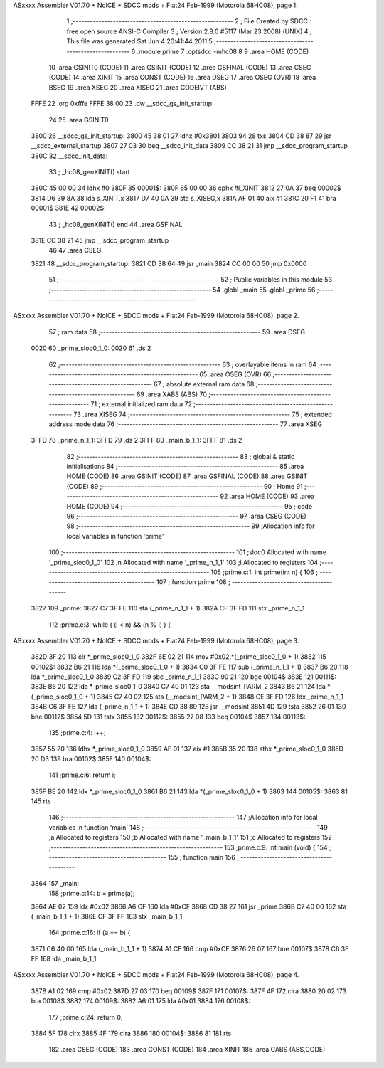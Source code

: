 ASxxxx Assembler V01.70 + NoICE + SDCC mods + Flat24 Feb-1999  (Motorola 68HC08), page 1.



                              1 ;--------------------------------------------------------
                              2 ; File Created by SDCC : free open source ANSI-C Compiler
                              3 ; Version 2.8.0 #5117 (Mar 23 2008) (UNIX)
                              4 ; This file was generated Sat Jun  4 20:41:44 2011
                              5 ;--------------------------------------------------------
                              6 	.module prime
                              7 	.optsdcc -mhc08
                              8 	
                              9 	.area HOME (CODE)
                             10 	.area GSINIT0 (CODE)
                             11 	.area GSINIT (CODE)
                             12 	.area GSFINAL (CODE)
                             13 	.area CSEG (CODE)
                             14 	.area XINIT
                             15 	.area CONST   (CODE)
                             16 	.area DSEG
                             17 	.area OSEG    (OVR)
                             18 	.area BSEG
                             19 	.area XSEG
                             20 	.area XISEG
                             21 	.area	CODEIVT (ABS)
   FFFE                      22 	.org	0xfffe
   FFFE 38 00                23 	.dw	__sdcc_gs_init_startup
                             24 
                             25 	.area GSINIT0
   3800                      26 __sdcc_gs_init_startup:
   3800 45 38 01             27 	ldhx	#0x3801
   3803 94                   28 	txs
   3804 CD 38 87             29 	jsr	__sdcc_external_startup
   3807 27 03                30 	beq	__sdcc_init_data
   3809 CC 38 21             31 	jmp	__sdcc_program_startup
   380C                      32 __sdcc_init_data:
                             33 ; _hc08_genXINIT() start
   380C 45 00 00             34         ldhx #0
   380F                      35 00001$:
   380F 65 00 00             36         cphx #l_XINIT
   3812 27 0A                37         beq  00002$
   3814 D6 39 8A             38         lda  s_XINIT,x
   3817 D7 40 0A             39         sta  s_XISEG,x
   381A AF 01                40         aix  #1
   381C 20 F1                41         bra  00001$
   381E                      42 00002$:
                             43 ; _hc08_genXINIT() end
                             44 	.area GSFINAL
   381E CC 38 21             45 	jmp	__sdcc_program_startup
                             46 
                             47 	.area CSEG
   3821                      48 __sdcc_program_startup:
   3821 CD 38 64             49 	jsr	_main
   3824 CC 00 00             50 	jmp	0x0000
                             51 ;--------------------------------------------------------
                             52 ; Public variables in this module
                             53 ;--------------------------------------------------------
                             54 	.globl _main
                             55 	.globl _prime
                             56 ;--------------------------------------------------------
ASxxxx Assembler V01.70 + NoICE + SDCC mods + Flat24 Feb-1999  (Motorola 68HC08), page 2.



                             57 ;  ram data
                             58 ;--------------------------------------------------------
                             59 	.area DSEG
   0020                      60 _prime_sloc0_1_0:
   0020                      61 	.ds 2
                             62 ;--------------------------------------------------------
                             63 ; overlayable items in  ram 
                             64 ;--------------------------------------------------------
                             65 	.area OSEG    (OVR)
                             66 ;--------------------------------------------------------
                             67 ; absolute external ram data
                             68 ;--------------------------------------------------------
                             69 	.area XABS    (ABS)
                             70 ;--------------------------------------------------------
                             71 ; external initialized ram data
                             72 ;--------------------------------------------------------
                             73 	.area XISEG
                             74 ;--------------------------------------------------------
                             75 ; extended address mode data
                             76 ;--------------------------------------------------------
                             77 	.area XSEG
   3FFD                      78 _prime_n_1_1:
   3FFD                      79 	.ds 2
   3FFF                      80 _main_b_1_1:
   3FFF                      81 	.ds 2
                             82 ;--------------------------------------------------------
                             83 ; global & static initialisations
                             84 ;--------------------------------------------------------
                             85 	.area HOME (CODE)
                             86 	.area GSINIT (CODE)
                             87 	.area GSFINAL (CODE)
                             88 	.area GSINIT (CODE)
                             89 ;--------------------------------------------------------
                             90 ; Home
                             91 ;--------------------------------------------------------
                             92 	.area HOME (CODE)
                             93 	.area HOME (CODE)
                             94 ;--------------------------------------------------------
                             95 ; code
                             96 ;--------------------------------------------------------
                             97 	.area CSEG (CODE)
                             98 ;------------------------------------------------------------
                             99 ;Allocation info for local variables in function 'prime'
                            100 ;------------------------------------------------------------
                            101 ;sloc0                     Allocated with name '_prime_sloc0_1_0'
                            102 ;n                         Allocated with name '_prime_n_1_1'
                            103 ;i                         Allocated to registers 
                            104 ;------------------------------------------------------------
                            105 ;prime.c:1: int prime(int n) {
                            106 ;	-----------------------------------------
                            107 ;	 function prime
                            108 ;	-----------------------------------------
   3827                     109 _prime:
   3827 C7 3F FE            110 	sta	(_prime_n_1_1 + 1)
   382A CF 3F FD            111 	stx	_prime_n_1_1
                            112 ;prime.c:3: while ( (i < n) && (n % i) ) {
ASxxxx Assembler V01.70 + NoICE + SDCC mods + Flat24 Feb-1999  (Motorola 68HC08), page 3.



   382D 3F 20               113 	clr	*_prime_sloc0_1_0
   382F 6E 02 21            114 	mov	#0x02,*(_prime_sloc0_1_0 + 1)
   3832                     115 00102$:
   3832 B6 21               116 	lda	*(_prime_sloc0_1_0 + 1)
   3834 C0 3F FE            117 	sub	(_prime_n_1_1 + 1)
   3837 B6 20               118 	lda	*_prime_sloc0_1_0
   3839 C2 3F FD            119 	sbc	_prime_n_1_1
   383C 90 21               120 	bge	00104$
   383E                     121 00111$:
   383E B6 20               122 	lda	*_prime_sloc0_1_0
   3840 C7 40 01            123 	sta	__modsint_PARM_2
   3843 B6 21               124 	lda	*(_prime_sloc0_1_0 + 1)
   3845 C7 40 02            125 	sta	(__modsint_PARM_2 + 1)
   3848 CE 3F FD            126 	ldx	_prime_n_1_1
   384B C6 3F FE            127 	lda	(_prime_n_1_1 + 1)
   384E CD 38 89            128 	jsr	__modsint
   3851 4D                  129 	tsta
   3852 26 01               130 	bne	00112$
   3854 5D                  131 	tstx
   3855                     132 00112$:
   3855 27 08               133 	beq	00104$
   3857                     134 00113$:
                            135 ;prime.c:4: i++;
   3857 55 20               136 	ldhx	*_prime_sloc0_1_0
   3859 AF 01               137 	aix	#1
   385B 35 20               138 	sthx	*_prime_sloc0_1_0
   385D 20 D3               139 	bra	00102$
   385F                     140 00104$:
                            141 ;prime.c:6: return i;
   385F BE 20               142 	ldx	*_prime_sloc0_1_0
   3861 B6 21               143 	lda	*(_prime_sloc0_1_0 + 1)
   3863                     144 00105$:
   3863 81                  145 	rts
                            146 ;------------------------------------------------------------
                            147 ;Allocation info for local variables in function 'main'
                            148 ;------------------------------------------------------------
                            149 ;a                         Allocated to registers 
                            150 ;b                         Allocated with name '_main_b_1_1'
                            151 ;c                         Allocated to registers 
                            152 ;------------------------------------------------------------
                            153 ;prime.c:9: int main (void) {
                            154 ;	-----------------------------------------
                            155 ;	 function main
                            156 ;	-----------------------------------------
   3864                     157 _main:
                            158 ;prime.c:14: b = prime(a);
   3864 AE 02               159 	ldx	#0x02
   3866 A6 CF               160 	lda	#0xCF
   3868 CD 38 27            161 	jsr	_prime
   386B C7 40 00            162 	sta	(_main_b_1_1 + 1)
   386E CF 3F FF            163 	stx	_main_b_1_1
                            164 ;prime.c:16: if (a == b) {
   3871 C6 40 00            165 	lda	(_main_b_1_1 + 1)
   3874 A1 CF               166 	cmp	#0xCF
   3876 26 07               167 	bne	00107$
   3878 C6 3F FF            168 	lda	_main_b_1_1
ASxxxx Assembler V01.70 + NoICE + SDCC mods + Flat24 Feb-1999  (Motorola 68HC08), page 4.



   387B A1 02               169 	cmp	#0x02
   387D 27 03               170 	beq	00109$
   387F                     171 00107$:
   387F 4F                  172 	clra
   3880 20 02               173 	bra	00108$
   3882                     174 00109$:
   3882 A6 01               175 	lda	#0x01
   3884                     176 00108$:
                            177 ;prime.c:24: return 0;
   3884 5F                  178 	clrx
   3885 4F                  179 	clra
   3886                     180 00104$:
   3886 81                  181 	rts
                            182 	.area CSEG (CODE)
                            183 	.area CONST   (CODE)
                            184 	.area XINIT
                            185 	.area CABS    (ABS,CODE)
